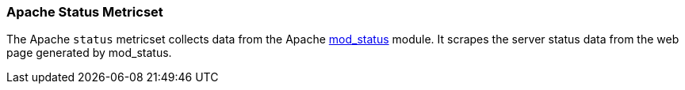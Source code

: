 === Apache Status Metricset

The Apache `status` metricset collects data from the Apache
https://httpd.apache.org/docs/current/mod/mod_status.html[mod_status] module. It
scrapes the server status data from the web page generated by mod_status.

